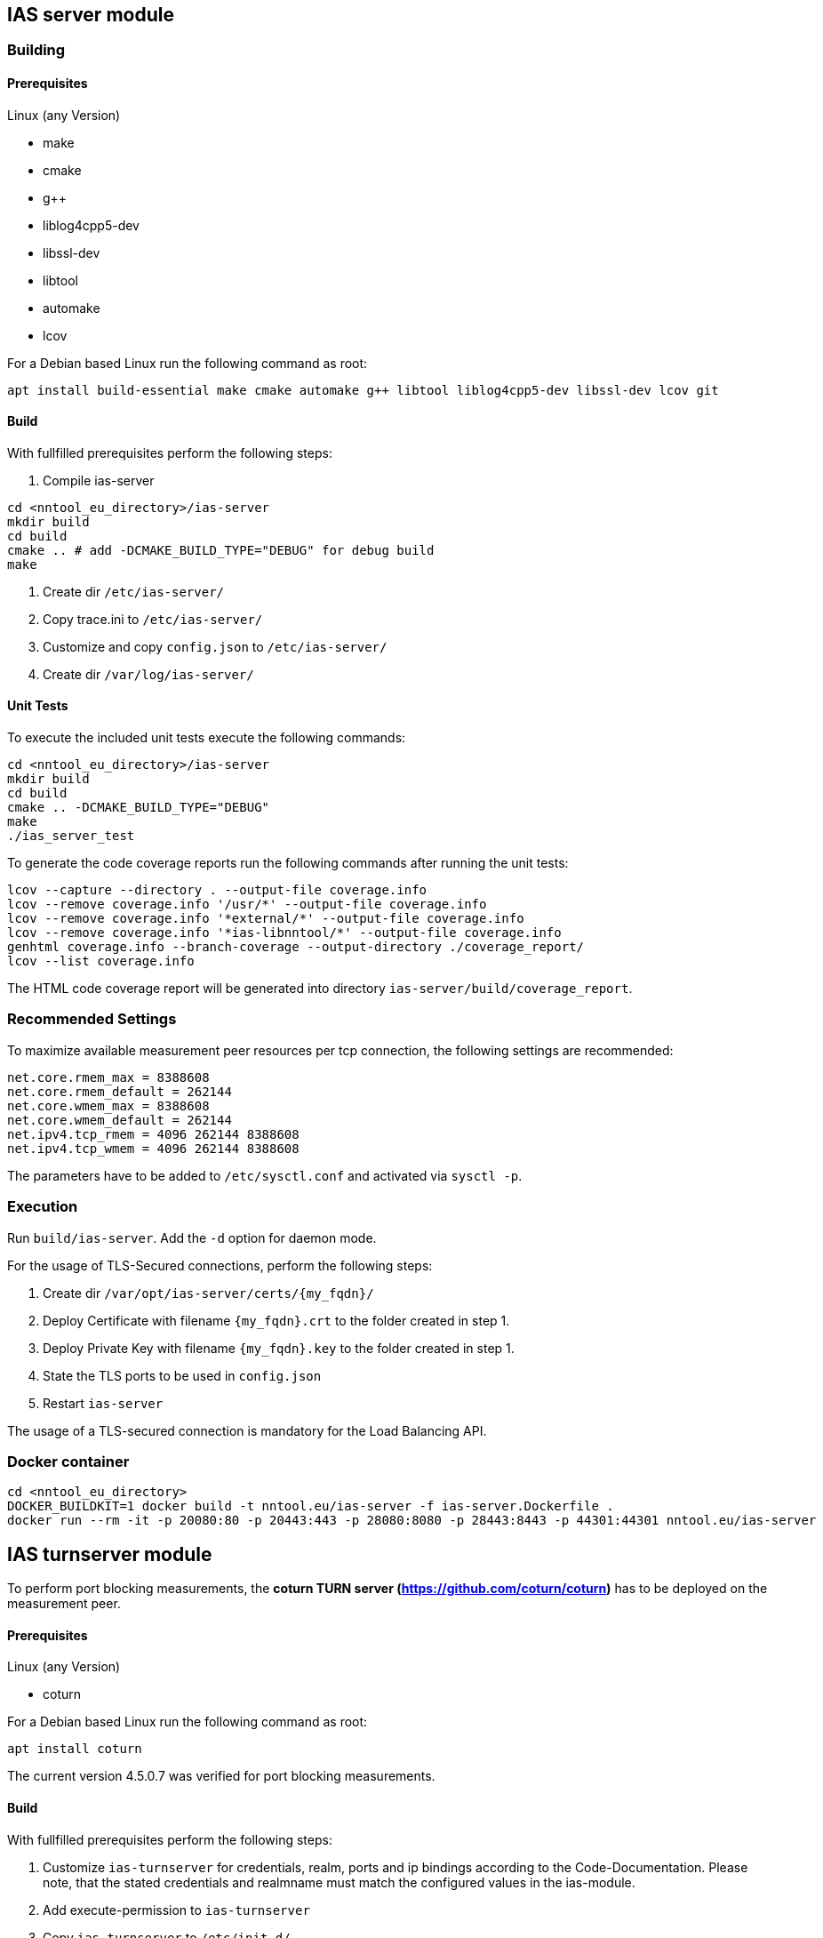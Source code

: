 == IAS server module

=== Building

==== Prerequisites

Linux (any Version)

- make
- cmake
- g++
- liblog4cpp5-dev
- libssl-dev
- libtool
- automake
- lcov

For a Debian based Linux run the following command as root:

[source,bash]
----
apt install build-essential make cmake automake g++ libtool liblog4cpp5-dev libssl-dev lcov git
----

==== Build

With fullfilled prerequisites perform the following steps:

1. Compile ias-server

[source,bash]
----
cd <nntool_eu_directory>/ias-server
mkdir build
cd build
cmake .. # add -DCMAKE_BUILD_TYPE="DEBUG" for debug build
make
----

2. Create dir `/etc/ias-server/`
3. Copy trace.ini to `/etc/ias-server/`
4. Customize and copy `config.json` to `/etc/ias-server/`
5. Create dir `/var/log/ias-server/`

==== Unit Tests

To execute the included unit tests execute the following commands:

[source,bash]
----
cd <nntool_eu_directory>/ias-server
mkdir build
cd build
cmake .. -DCMAKE_BUILD_TYPE="DEBUG"
make
./ias_server_test
----

To generate the code coverage reports run the following commands after running the unit tests:

[source,bash]
----
lcov --capture --directory . --output-file coverage.info
lcov --remove coverage.info '/usr/*' --output-file coverage.info
lcov --remove coverage.info '*external/*' --output-file coverage.info
lcov --remove coverage.info '*ias-libnntool/*' --output-file coverage.info
genhtml coverage.info --branch-coverage --output-directory ./coverage_report/
lcov --list coverage.info
----

The HTML code coverage report will be generated into directory `ias-server/build/coverage_report`.

=== Recommended Settings

To maximize available measurement peer resources per tcp connection, the following settings are recommended:

[source,bash]
----
net.core.rmem_max = 8388608 
net.core.rmem_default = 262144 
net.core.wmem_max = 8388608 
net.core.wmem_default = 262144
net.ipv4.tcp_rmem = 4096 262144 8388608
net.ipv4.tcp_wmem = 4096 262144 8388608
----

The parameters have to be added to `/etc/sysctl.conf` and activated via `sysctl -p`.

=== Execution

Run `build/ias-server`. Add the `-d` option for daemon mode.

For the usage of TLS-Secured connections, perform the following steps:

1. Create dir `/var/opt/ias-server/certs/{my_fqdn}/`
2. Deploy Certificate with filename `{my_fqdn}.crt` to the folder created in step 1.
3. Deploy Private Key with filename `{my_fqdn}.key` to the folder created in step 1.
4. State the TLS ports to be used in `config.json`
5. Restart `ias-server`

The usage of a TLS-secured connection is mandatory for the Load Balancing API.

=== Docker container

[source,bash]
----
cd <nntool_eu_directory>
DOCKER_BUILDKIT=1 docker build -t nntool.eu/ias-server -f ias-server.Dockerfile .
docker run --rm -it -p 20080:80 -p 20443:443 -p 28080:8080 -p 28443:8443 -p 44301:44301 nntool.eu/ias-server
----

== IAS turnserver module

To perform port blocking measurements, the *coturn TURN server (https://github.com/coturn/coturn)* has to be deployed on the measurement peer.

==== Prerequisites

Linux (any Version)

- coturn

For a Debian based Linux run the following command as root:

[source,bash]
----
apt install coturn
----

The current version 4.5.0.7 was verified for port blocking measurements.

==== Build

With fullfilled prerequisites perform the following steps:

1. Customize `ias-turnserver` for credentials, realm, ports and ip bindings according to the Code-Documentation. Please note, that the stated credentials and realmname must match the configured values in the ias-module.
2. Add execute-permission to `ias-turnserver`
3. Copy `ias-turnserver` to `/etc/init.d/`
4. Run `update-rc.d ias-turnserver defaults`
5. To enable startup on boot, run `update-rc.d ias-turnserver enable`

=== Execution

Use `service ias-turnserver {start|stop|status} for starting, stopping, status information.

=== License

ias-server is released under the AGPLv3 <https://www.gnu.org/licenses/agpl-3.0.txt>

Copyright (C) 2016-2019 zafaco GmbH

This program is free software: you can redistribute it and/or modify
it under the terms of the GNU Affero General Public License version 3 
as published by the Free Software Foundation.

This program is distributed in the hope that it will be useful,
but WITHOUT ANY WARRANTY; without even the implied warranty of
MERCHANTABILITY or FITNESS FOR A PARTICULAR PURPOSE.  See the
GNU Affero General Public License for more details.

You should have received a copy of the GNU Affero General Public License
along with this program.  If not, see <http://www.gnu.org/licenses/>.
